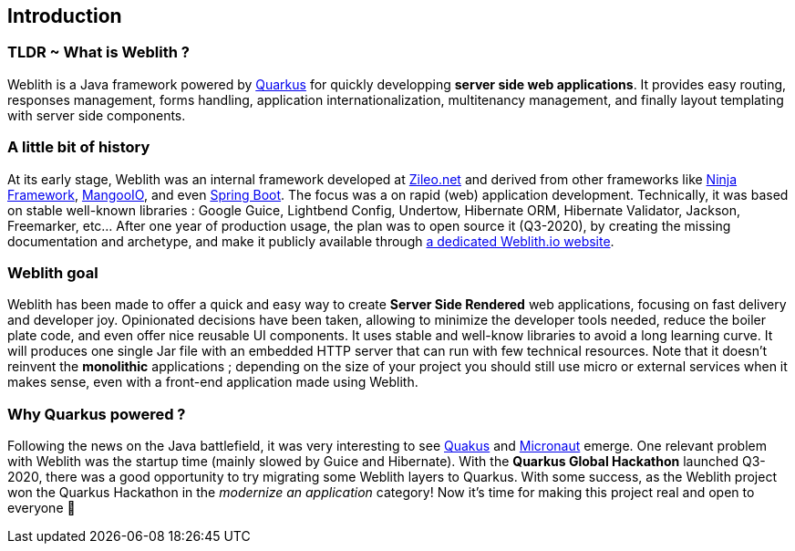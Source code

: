 == Introduction 

=== TLDR ~ What is Weblith ?

Weblith is a Java framework powered by https://quarkus.io[Quarkus] for quickly developping **server side web applications**. It provides easy routing, responses management, forms handling, application internationalization, multitenancy management, and finally layout templating with server side components.

=== A little bit of history

At its early stage, Weblith was an internal framework developed at https://zileo.net[Zileo.net] and derived from other frameworks like http://www.ninjaframework.org[Ninja Framework], https://github.com/svenkubiak/mangooio[MangooIO], and even https://spring.io[Spring Boot]. The focus was a on rapid (web) application development. Technically, it was based on stable well-known libraries : Google Guice, Lightbend Config, Undertow, Hibernate ORM, Hibernate Validator, Jackson, Freemarker, etc... After one year of production usage, the plan was to open source it (Q3-2020), by creating the missing documentation and archetype, and make it publicly available through http://weblith.io[a dedicated Weblith.io website].

=== Weblith goal

Weblith has been made to offer a quick and easy way to create **Server Side Rendered** web applications, focusing on fast delivery and developer joy. Opinionated decisions have been taken, allowing to minimize the developer tools needed, reduce the boiler plate code, and even offer nice reusable UI components. It uses stable and well-know libraries to avoid a long learning curve. It will produces one single Jar file with an embedded HTTP server that can run with few technical resources. Note that it doesn't reinvent the *monolithic* applications ; depending on the size of your project you should still use micro or external services when it makes sense, even with a front-end application made using Weblith.

=== Why *Quarkus powered* ?

Following the news on the Java battlefield, it was very interesting to see https://quarkus.io[Quakus] and http://micronaut.io[Micronaut] emerge. One relevant problem with Weblith was the startup time (mainly slowed by Guice and Hibernate). With the **Quarkus Global Hackathon** launched Q3-2020, there was a good opportunity to try migrating some Weblith layers to Quarkus. With some success, as the Weblith project won the Quarkus Hackathon in the _modernize an application_ category! Now it's time for making this project real and open to everyone pass:[&#127877;]